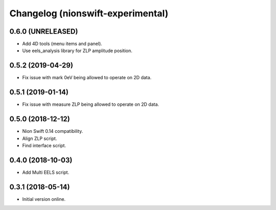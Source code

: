 Changelog (nionswift-experimental)
==================================

0.6.0 (UNRELEASED)
------------------
- Add 4D tools (menu items and panel).
- Use eels_analysis library for ZLP amplitude position.

0.5.2 (2019-04-29)
------------------
- Fix issue with mark 0eV being allowed to operate on 2D data.

0.5.1 (2019-01-14)
------------------
- Fix issue with measure ZLP being allowed to operate on 2D data.

0.5.0 (2018-12-12)
------------------
- Nion Swift 0.14 compatibility.
- Align ZLP script.
- Find interface script.

0.4.0 (2018-10-03)
------------------
- Add Multi EELS script.

0.3.1 (2018-05-14)
------------------
- Initial version online.
